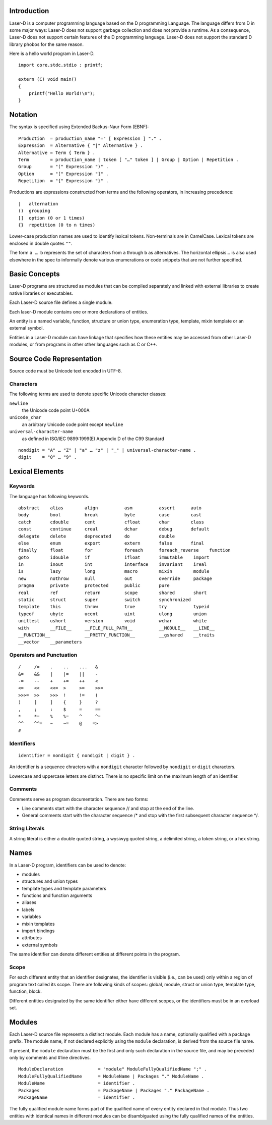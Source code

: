 Introduction
============

Laser-D is a computer programming language based on the D programming Language. The language differs from D in some major ways: Laser-D does not support 
garbage collection and does not provide a runtime. As a consequence, Laser-D does not support certain features of the D programming language. Laser-D 
does not support the standard D library phobos for the same reason.

Here is a hello world program in Laser-D.

::

    import core.stdc.stdio : printf;

    extern (C) void main()
    {
        printf("Hello World!\n");
    }


Notation
========
The syntax is specified using Extended Backus-Naur Form (EBNF)::

    Production  = production_name "=" [ Expression ] "." .
    Expression  = Alternative { "|" Alternative } .
    Alternative = Term { Term } .
    Term        = production_name | token [ "…" token ] | Group | Option | Repetition .
    Group       = "(" Expression ")" .
    Option      = "[" Expression "]" .
    Repetition  = "{" Expression "}" .

Productions are expressions constructed from terms and the following operators, in increasing precedence::

    |   alternation
    ()  grouping
    []  option (0 or 1 times)
    {}  repetition (0 to n times)

Lower-case production names are used to identify lexical tokens. Non-terminals are in CamelCase. Lexical tokens are enclosed in
double quotes ``""``.

The form ``a … b`` represents the set of characters from ``a`` through ``b`` as alternatives. The horizontal
ellipsis ``…`` is also used elsewhere in the spec to informally denote various enumerations or code snippets that are not further specified. 


Basic Concepts
==============

Laser-D programs are structured as modules that can be compiled separately and linked with external libraries to create 
native libraries or executables.

Each Laser-D source file defines a single module. 

Each laser-D module contains one or more declarations of entities. 

An entity is a named variable, function, structure or union type, enumeration type, template, mixin template or an external symbol.

Entities in a Laser-D module can have linkage that specifies how these entities may be accessed from other Laser-D modules, or from programs in other 
other languages such as C or C++.

Source Code Representation
==========================

Source code must be Unicode text encoded in UTF-8.

Characters
----------

The following terms are used to denote specific Unicode character classes:

``newline`` 
    the Unicode code point U+000A

``unicode_char``
    an arbitrary Unicode code point except ``newline``

``universal-character-name``
    as defined in ISO/IEC 9899:1999(E) Appendix D of the C99 Standard

::

    nondigit = "A" … "Z" | "a" … "z" | "_" | universal-character-name .
    digit    = "0" … "9" .


Lexical Elements
================

Keywords
--------

The language has following keywords.

::

    abstract    alias        align          asm          assert      auto
    body        bool         break          byte         case        cast
    catch       cdouble      cent           cfloat       char        class
    const       continue     creal          dchar        debug       default
    delegate    delete       deprecated     do           double
    else        enum         export         extern       false       final
    finally     float        for            foreach      foreach_reverse    function
    goto        idouble      if             ifloat       immutable    import
    in          inout        int            interface    invariant    ireal
    is          lazy         long           macro        mixin        module
    new         nothrow      null           out          override     package
    pragma      private      protected      public       pure 
    real        ref          return         scope        shared       short
    static      struct       super          switch       synchronized
    template    this         throw          true         try          typeid
    typeof      ubyte        ucent          uint         ulong        union
    unittest    ushort       version        void         wchar        while
    with        __FILE__     __FILE_FULL_PATH__          __MODULE__   __LINE__
    __FUNCTION__             __PRETTY_FUNCTION__         __gshared    __traits     
    __vector    __parameters


Operators and Punctuation
-------------------------

::

    /     /=    .    ..    ...   &
    &=    &&    |    |=    ||    -
    -=    --    +    +=    ++    <
    <=    <<    <<=  >     >=    >>=
    >>>=  >>    >>>  !     !=    (
    )     [     ]    {     }     ?
    ,     ;     :    $     =     ==
    *     *=    %    %=    ^     ^=
    ^^    ^^=   ~    ~=    @    =>
    #


Identifiers
-----------

::

    identifier = nondigit { nondigit | digit } .


An identifier is a sequence chracters with a ``nondigit`` character followed by ``nondigit`` or ``digit`` characters.  

Lowercase and uppercase letters are distinct. There is no specific limit on the maximum length of an identifier.

Comments
--------

Comments serve as program documentation. There are two forms:

* Line comments start with the character sequence // and stop at the end of the line.
* General comments start with the character sequence /\* and stop with the first subsequent character sequence \*/.

String Literals
---------------

A string literal is either a double quoted string, a wysiwyg quoted string, a delimited string, a token string, or a hex string.

Names
=====
In a Laser-D program, identifiers can be used to denote:

* modules
* structures and union types
* template types and template parameters
* functions and function arguments
* aliases
* labels
* variables
* mixin templates
* import bindings
* attributes
* external symbols

The same identifier can denote different entities at different points in the program.

Scope
-----
For each different entity that an identifier designates, the identifier is visible (i.e., can be used) only within a region of program text 
called its scope. There are following kinds of scopes: global, module, struct or union type, template type, function, block. 

Different entities designated by the same identifier either have different scopes, or the identifiers must be in an overload set.


Modules
=======

Each Laser-D source file represents a distinct module. Each module has a name, optionally qualified with a package prefix.
The module name, if not declared explicitly using the ``module`` declaration, is derived from the source file name.  

If present, the ``module`` declaration must be the first and only such declaration in the source file, 
and may be preceded only by comments and #line directives.

::

    ModuleDeclaration             = "module" ModuleFullyQualifiedName ";" .
    ModuleFullyQualifiedName      = ModuleName | Packages "." ModuleName .
    ModuleName                    = identifier .
    Packages                      = PackageName | Packages "." PackageName .
    PackageName                   = identifier .

The fully qualified module name forms part of the qualified name of every entity declared in that module. Thus two entities with identical names in different
modules can be disambiguated using the fully qualified names of the entities.





